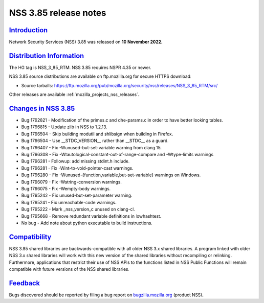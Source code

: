 .. _mozilla_projects_nss_nss_3_85_release_notes:

NSS 3.85 release notes
======================

`Introduction <#introduction>`__
--------------------------------

.. container::

   Network Security Services (NSS) 3.85 was released on **10 November 2022**.


.. _distribution_information:

`Distribution Information <#distribution_information>`__
--------------------------------------------------------

.. container::

   The HG tag is NSS_3_85_RTM. NSS 3.85 requires NSPR 4.35 or newer.

   NSS 3.85 source distributions are available on ftp.mozilla.org for secure HTTPS download:

   -  Source tarballs:
      https://ftp.mozilla.org/pub/mozilla.org/security/nss/releases/NSS_3_85_RTM/src/

   Other releases are available :ref:`mozilla_projects_nss_releases`.

.. _changes_in_nss_3.85:

`Changes in NSS 3.85 <#changes_in_nss_3.85>`__
----------------------------------------------------

.. container::

   - Bug 1792821 - Modification of the primes.c and dhe-params.c in order to have better looking tables.
   - Bug 1796815 - Update zlib in NSS to 1.2.13.
   - Bug 1796504 - Skip building modutil and shlibsign when building in Firefox.
   - Bug 1796504 - Use __STDC_VERSION__ rather than __STDC__ as a guard. 
   - Bug 1796407 - Fix -Wunused-but-set-variable warning from clang 15.
   - Bug 1796308 - Fix -Wtautological-constant-out-of-range-compare and -Wtype-limits warnings. 
   - Bug 1796281 - Followup: add missing stdint.h include.
   - Bug 1796281 - Fix -Wint-to-void-pointer-cast warnings.
   - Bug 1796280 - Fix -Wunused-{function,variable,but-set-variable} warnings on Windows.
   - Bug 1796079 - Fix -Wstring-conversion warnings.
   - Bug 1796075 - Fix -Wempty-body warnings.
   - Bug 1795242 - Fix unused-but-set-parameter warning.
   - Bug 1795241 - Fix unreachable-code warnings.
   - Bug 1795222 - Mark _nss_version_c unused on clang-cl.
   - Bug 1795668 - Remove redundant variable definitions in lowhashtest.
   - No bug - Add note about python executable to build instructions.

`Compatibility <#compatibility>`__
----------------------------------

.. container::

   NSS 3.85 shared libraries are backwards-compatible with all older NSS 3.x shared
   libraries. A program linked with older NSS 3.x shared libraries will work with
   this new version of the shared libraries without recompiling or
   relinking. Furthermore, applications that restrict their use of NSS APIs to the
   functions listed in NSS Public Functions will remain compatible with future
   versions of the NSS shared libraries.

`Feedback <#feedback>`__
------------------------

.. container::

   Bugs discovered should be reported by filing a bug report on
   `bugzilla.mozilla.org <https://bugzilla.mozilla.org/enter_bug.cgi?product=NSS>`__ (product NSS).

